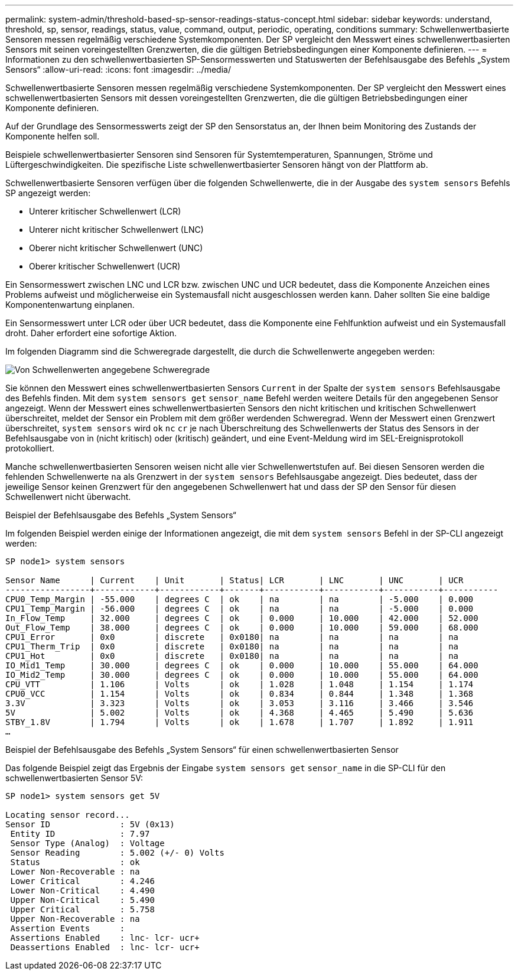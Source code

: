 ---
permalink: system-admin/threshold-based-sp-sensor-readings-status-concept.html 
sidebar: sidebar 
keywords: understand, threshold, sp, sensor, readings, status, value, command, output, periodic, operating, conditions 
summary: Schwellenwertbasierte Sensoren messen regelmäßig verschiedene Systemkomponenten. Der SP vergleicht den Messwert eines schwellenwertbasierten Sensors mit seinen voreingestellten Grenzwerten, die die gültigen Betriebsbedingungen einer Komponente definieren. 
---
= Informationen zu den schwellenwertbasierten SP-Sensormesswerten und Statuswerten der Befehlsausgabe des Befehls „System Sensors“
:allow-uri-read: 
:icons: font
:imagesdir: ../media/


[role="lead"]
Schwellenwertbasierte Sensoren messen regelmäßig verschiedene Systemkomponenten. Der SP vergleicht den Messwert eines schwellenwertbasierten Sensors mit dessen voreingestellten Grenzwerten, die die gültigen Betriebsbedingungen einer Komponente definieren.

Auf der Grundlage des Sensormesswerts zeigt der SP den Sensorstatus an, der Ihnen beim Monitoring des Zustands der Komponente helfen soll.

Beispiele schwellenwertbasierter Sensoren sind Sensoren für Systemtemperaturen, Spannungen, Ströme und Lüftergeschwindigkeiten. Die spezifische Liste schwellenwertbasierter Sensoren hängt von der Plattform ab.

Schwellenwertbasierte Sensoren verfügen über die folgenden Schwellenwerte, die in der Ausgabe des `system sensors` Befehls SP angezeigt werden:

* Unterer kritischer Schwellenwert (LCR)
* Unterer nicht kritischer Schwellenwert (LNC)
* Oberer nicht kritischer Schwellenwert (UNC)
* Oberer kritischer Schwellenwert (UCR)


Ein Sensormesswert zwischen LNC und LCR bzw. zwischen UNC und UCR bedeutet, dass die Komponente Anzeichen eines Problems aufweist und möglicherweise ein Systemausfall nicht ausgeschlossen werden kann. Daher sollten Sie eine baldige Komponentenwartung einplanen.

Ein Sensormesswert unter LCR oder über UCR bedeutet, dass die Komponente eine Fehlfunktion aufweist und ein Systemausfall droht. Daher erfordert eine sofortige Aktion.

Im folgenden Diagramm sind die Schweregrade dargestellt, die durch die Schwellenwerte angegeben werden:

image:sp-sensor-thresholds.png["Von Schwellenwerten angegebene Schweregrade"]

Sie können den Messwert eines schwellenwertbasierten Sensors `Current` in der Spalte der `system sensors` Befehlsausgabe des Befehls finden. Mit dem `system sensors get` `sensor_name` Befehl werden weitere Details für den angegebenen Sensor angezeigt. Wenn der Messwert eines schwellenwertbasierten Sensors den nicht kritischen und kritischen Schwellenwert überschreitet, meldet der Sensor ein Problem mit dem größer werdenden Schweregrad. Wenn der Messwert einen Grenzwert überschreitet, `system sensors` wird `ok` `nc` `cr` je nach Überschreitung des Schwellenwerts der Status des Sensors in der Befehlsausgabe von in (nicht kritisch) oder (kritisch) geändert, und eine Event-Meldung wird im SEL-Ereignisprotokoll protokolliert.

Manche schwellenwertbasierten Sensoren weisen nicht alle vier Schwellenwertstufen auf. Bei diesen Sensoren werden die fehlenden Schwellenwerte `na` als Grenzwert in der `system sensors` Befehlsausgabe angezeigt. Dies bedeutet, dass der jeweilige Sensor keinen Grenzwert für den angegebenen Schwellenwert hat und dass der SP den Sensor für diesen Schwellenwert nicht überwacht.

.Beispiel der Befehlsausgabe des Befehls „System Sensors“
Im folgenden Beispiel werden einige der Informationen angezeigt, die mit dem `system sensors` Befehl in der SP-CLI angezeigt werden:

[listing]
----
SP node1> system sensors

Sensor Name      | Current    | Unit       | Status| LCR       | LNC       | UNC       | UCR
-----------------+------------+------------+-------+-----------+-----------+-----------+-----------
CPU0_Temp_Margin | -55.000    | degrees C  | ok    | na        | na        | -5.000    | 0.000
CPU1_Temp_Margin | -56.000    | degrees C  | ok    | na        | na        | -5.000    | 0.000
In_Flow_Temp     | 32.000     | degrees C  | ok    | 0.000     | 10.000    | 42.000    | 52.000
Out_Flow_Temp    | 38.000     | degrees C  | ok    | 0.000     | 10.000    | 59.000    | 68.000
CPU1_Error       | 0x0        | discrete   | 0x0180| na        | na        | na        | na
CPU1_Therm_Trip  | 0x0        | discrete   | 0x0180| na        | na        | na        | na
CPU1_Hot         | 0x0        | discrete   | 0x0180| na        | na        | na        | na
IO_Mid1_Temp     | 30.000     | degrees C  | ok    | 0.000     | 10.000    | 55.000    | 64.000
IO_Mid2_Temp     | 30.000     | degrees C  | ok    | 0.000     | 10.000    | 55.000    | 64.000
CPU_VTT          | 1.106      | Volts      | ok    | 1.028     | 1.048     | 1.154     | 1.174
CPU0_VCC         | 1.154      | Volts      | ok    | 0.834     | 0.844     | 1.348     | 1.368
3.3V             | 3.323      | Volts      | ok    | 3.053     | 3.116     | 3.466     | 3.546
5V               | 5.002      | Volts      | ok    | 4.368     | 4.465     | 5.490     | 5.636
STBY_1.8V        | 1.794      | Volts      | ok    | 1.678     | 1.707     | 1.892     | 1.911
…
----
.Beispiel der Befehlsausgabe des Befehls „System Sensors“ für einen schwellenwertbasierten Sensor
Das folgende Beispiel zeigt das Ergebnis der Eingabe `system sensors get` `sensor_name` in die SP-CLI für den schwellenwertbasierten Sensor 5V:

[listing]
----
SP node1> system sensors get 5V

Locating sensor record...
Sensor ID              : 5V (0x13)
 Entity ID             : 7.97
 Sensor Type (Analog)  : Voltage
 Sensor Reading        : 5.002 (+/- 0) Volts
 Status                : ok
 Lower Non-Recoverable : na
 Lower Critical        : 4.246
 Lower Non-Critical    : 4.490
 Upper Non-Critical    : 5.490
 Upper Critical        : 5.758
 Upper Non-Recoverable : na
 Assertion Events      :
 Assertions Enabled    : lnc- lcr- ucr+
 Deassertions Enabled  : lnc- lcr- ucr+
----